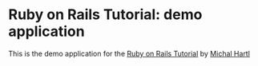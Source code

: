 * Ruby on Rails Tutorial: demo application

  This is the demo application for the
  [[http://railstutorial.org/][Ruby on Rails Tutorial]]
  by [[http://michaelhartl.com/][Michal Hartl]]
